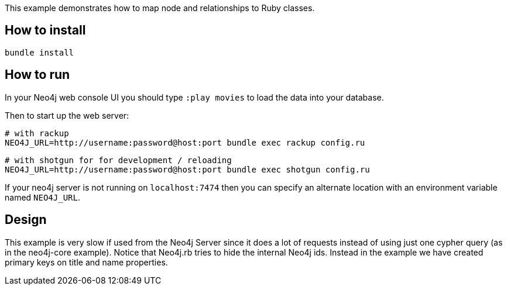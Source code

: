 This example demonstrates how to map node and relationships to Ruby classes.

## How to install

    bundle install

## How to run

In your Neo4j web console UI you should type `:play movies` to load the data into your database.

Then to start up the web server:

    # with rackup
    NEO4J_URL=http://username:password@host:port bundle exec rackup config.ru

    # with shotgun for for development / reloading
    NEO4J_URL=http://username:password@host:port bundle exec shotgun config.ru

If your neo4j server is not running on `localhost:7474` then you can specify an
alternate location with an environment variable named `NEO4J_URL`.

## Design

This example is very slow if used from the Neo4j Server since it does a lot of requests instead of using just one cypher query (as in the neo4j-core example).
Notice that Neo4j.rb tries to hide the internal Neo4j ids. Instead in the example we have created primary keys on title and name properties.
